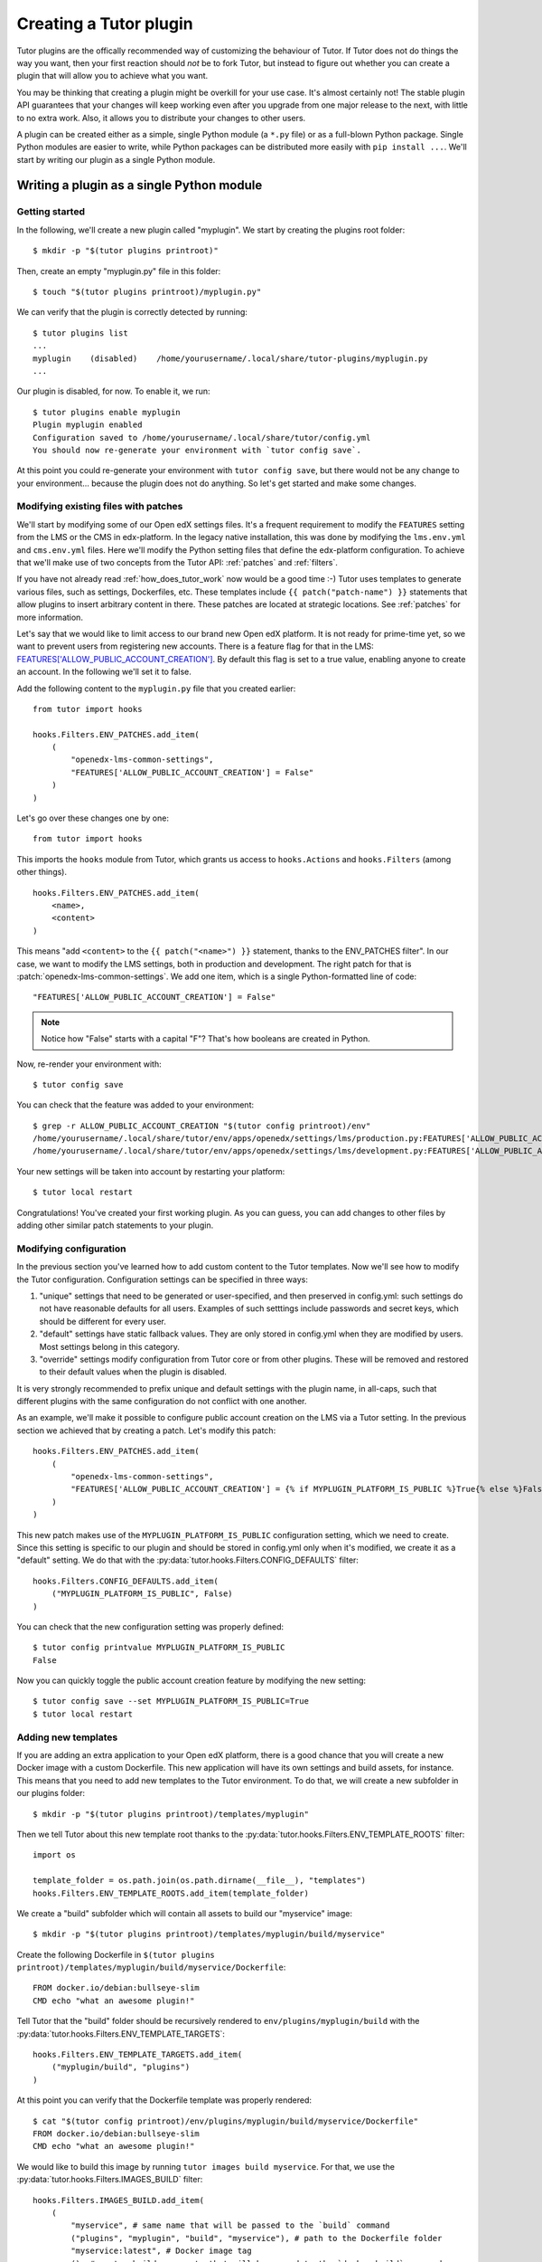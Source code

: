 .. _plugin_development_tutorial:

=======================
Creating a Tutor plugin
=======================

Tutor plugins are the offically recommended way of customizing the behaviour of Tutor. If Tutor does not do things the way you want, then your first reaction should *not* be to fork Tutor, but instead to figure out whether you can create a plugin that will allow you to achieve what you want.

You may be thinking that creating a plugin might be overkill for your use case. It's almost certainly not! The stable plugin API guarantees that your changes will keep working even after you upgrade from one major release to the next, with little to no extra work. Also, it allows you to distribute your changes to other users.

A plugin can be created either as a simple, single Python module (a ``*.py`` file) or as a full-blown Python package. Single Python modules are easier to write, while Python packages can be distributed more easily with ``pip install ...``. We'll start by writing our plugin as a single Python module.

Writing a plugin as a single Python module
==========================================

Getting started
---------------

In the following, we'll create a new plugin called "myplugin". We start by creating the plugins root folder::

    $ mkdir -p "$(tutor plugins printroot)"

Then, create an empty "myplugin.py" file in this folder::

    $ touch "$(tutor plugins printroot)/myplugin.py"

We can verify that the plugin is correctly detected by running::

    $ tutor plugins list
    ...
    myplugin    (disabled)    /home/yourusername/.local/share/tutor-plugins/myplugin.py
    ...

Our plugin is disabled, for now. To enable it, we run::

    $ tutor plugins enable myplugin
    Plugin myplugin enabled
    Configuration saved to /home/yourusername/.local/share/tutor/config.yml
    You should now re-generate your environment with `tutor config save`.

At this point you could re-generate your environment with ``tutor config save``, but there would not be any change to your environment... because the plugin does not do anything. So let's get started and make some changes.

Modifying existing files with patches
-------------------------------------

We'll start by modifying some of our Open edX settings files. It's a frequent requirement to modify the ``FEATURES`` setting from the LMS or the CMS in edx-platform. In the legacy native installation, this was done by modifying the ``lms.env.yml`` and ``cms.env.yml`` files. Here we'll modify the Python setting files that define the edx-platform configuration. To achieve that we'll make use of two concepts from the Tutor API: :ref:`patches` and :ref:`filters`.

If you have not already read :ref:`how_does_tutor_work` now would be a good time :-) Tutor uses templates to generate various files, such as settings, Dockerfiles, etc. These templates include ``{{ patch("patch-name") }}`` statements that allow plugins to insert arbitrary content in there. These patches are located at strategic locations. See :ref:`patches` for more information.

Let's say that we would like to limit access to our brand new Open edX platform. It is not ready for prime-time yet, so we want to prevent users from registering new accounts. There is a feature flag for that in the LMS: `FEATURES['ALLOW_PUBLIC_ACCOUNT_CREATION'] <https://edx.readthedocs.io/projects/edx-platform-technical/en/latest/featuretoggles.html#featuretoggle-FEATURES['ALLOW_PUBLIC_ACCOUNT_CREATION']>`__. By default this flag is set to a true value, enabling anyone to create an account. In the following we'll set it to false.

Add the following content to the ``myplugin.py`` file that you created earlier::

    from tutor import hooks

    hooks.Filters.ENV_PATCHES.add_item(
        (
            "openedx-lms-common-settings",
            "FEATURES['ALLOW_PUBLIC_ACCOUNT_CREATION'] = False"
        )
    )

Let's go over these changes one by one::

    from tutor import hooks

This imports the ``hooks`` module from Tutor, which grants us access to ``hooks.Actions`` and ``hooks.Filters`` (among other things).

::

    hooks.Filters.ENV_PATCHES.add_item(
        <name>,
        <content>
    )

This means "add ``<content>`` to the ``{{ patch("<name>") }}`` statement, thanks to the  ENV_PATCHES filter". In our case, we want to modify the LMS settings, both in production and development. The right patch for that is :patch:`openedx-lms-common-settings`. We add one item, which is a single Python-formatted line of code::

    "FEATURES['ALLOW_PUBLIC_ACCOUNT_CREATION'] = False"

.. note:: Notice how "False" starts with a capital "F"? That's how booleans are created in Python.

Now, re-render your environment with::

    $ tutor config save

You can check that the feature was added to your environment::

    $ grep -r ALLOW_PUBLIC_ACCOUNT_CREATION "$(tutor config printroot)/env"
    /home/yourusername/.local/share/tutor/env/apps/openedx/settings/lms/production.py:FEATURES['ALLOW_PUBLIC_ACCOUNT_CREATION'] = False
    /home/yourusername/.local/share/tutor/env/apps/openedx/settings/lms/development.py:FEATURES['ALLOW_PUBLIC_ACCOUNT_CREATION'] = False

Your new settings will be taken into account by restarting your platform::

    $ tutor local restart

Congratulations! You've created your first working plugin. As you can guess, you can add changes to other files by adding other similar patch statements to your plugin.

Modifying configuration
-----------------------

In the previous section you've learned how to add custom content to the Tutor templates. Now we'll see how to modify the Tutor configuration. Configuration settings can be specified in three ways:

1. "unique" settings that need to be generated or user-specified, and then preserved in config.yml: such settings do not have reasonable defaults for all users. Examples of such setttings include passwords and secret keys, which should be different for every user.
2. "default" settings have static fallback values. They are only stored in config.yml when they are modified by users. Most settings belong in this category.
3. "override" settings modify configuration from Tutor core or from other plugins. These will be removed and restored to their default values when the plugin is disabled.

It is very strongly recommended to prefix unique and default settings with the plugin name, in all-caps, such that different plugins with the same configuration do not conflict with one another.

As an example, we'll make it possible to configure public account creation on the LMS via a Tutor setting. In the previous section we achieved that by creating a patch. Let's modify this patch::

    hooks.Filters.ENV_PATCHES.add_item(
        (
            "openedx-lms-common-settings",
            "FEATURES['ALLOW_PUBLIC_ACCOUNT_CREATION'] = {% if MYPLUGIN_PLATFORM_IS_PUBLIC %}True{% else %}False{% endif %}",
        )
    )

This new patch makes use of the ``MYPLUGIN_PLATFORM_IS_PUBLIC`` configuration setting, which we need to create. Since this setting is specific to our plugin and should be stored in config.yml only when it's modified, we create it as a "default" setting. We do that with the :py:data:`tutor.hooks.Filters.CONFIG_DEFAULTS` filter::

    hooks.Filters.CONFIG_DEFAULTS.add_item(
        ("MYPLUGIN_PLATFORM_IS_PUBLIC", False)
    )

You can check that the new configuration setting was properly defined::

    $ tutor config printvalue MYPLUGIN_PLATFORM_IS_PUBLIC
    False

Now you can quickly toggle the public account creation feature by modifying the new setting::

    $ tutor config save --set MYPLUGIN_PLATFORM_IS_PUBLIC=True
    $ tutor local restart


Adding new templates
--------------------

If you are adding an extra application to your Open edX platform, there is a good chance that you will create a new Docker image with a custom Dockerfile. This new application will have its own settings and build assets, for instance. This means that you need to add new templates to the Tutor environment. To do that, we will create a new subfolder in our plugins folder::

    $ mkdir -p "$(tutor plugins printroot)/templates/myplugin"

Then we tell Tutor about this new template root thanks to the :py:data:`tutor.hooks.Filters.ENV_TEMPLATE_ROOTS` filter::

    import os

    template_folder = os.path.join(os.path.dirname(__file__), "templates")
    hooks.Filters.ENV_TEMPLATE_ROOTS.add_item(template_folder)

We create a "build" subfolder which will contain all assets to build our "myservice" image::

    $ mkdir -p "$(tutor plugins printroot)/templates/myplugin/build/myservice"

Create the following Dockerfile in ``$(tutor plugins printroot)/templates/myplugin/build/myservice/Dockerfile``::

    FROM docker.io/debian:bullseye-slim
    CMD echo "what an awesome plugin!"

Tell Tutor that the "build" folder should be recursively rendered to ``env/plugins/myplugin/build`` with the :py:data:`tutor.hooks.Filters.ENV_TEMPLATE_TARGETS`::

    hooks.Filters.ENV_TEMPLATE_TARGETS.add_item(
        ("myplugin/build", "plugins")
    )

At this point you can verify that the Dockerfile template was properly rendered::

    $ cat "$(tutor config printroot)/env/plugins/myplugin/build/myservice/Dockerfile"
    FROM docker.io/debian:bullseye-slim
    CMD echo "what an awesome plugin!"

We would like to build this image by running ``tutor images build myservice``. For that, we use the :py:data:`tutor.hooks.Filters.IMAGES_BUILD` filter::

    hooks.Filters.IMAGES_BUILD.add_item(
        (
            "myservice", # same name that will be passed to the `build` command
            ("plugins", "myplugin", "build", "myservice"), # path to the Dockerfile folder
            "myservice:latest", # Docker image tag
            (), # custom build arguments that will be passed to the `docker build` command
        )
    )

You can now build your image::

    $ tutor images build myservice
    Building image myservice:latest
    docker build -t myservice:latest /home/yourusername/.local/share/tutor/env/plugins/myplugin/build/myservice
    ...
    Successfully tagged myservice:latest

Similarly, to push/pull your image to/from a Docker registry, implement the :py:data:`tutor.hooks.Filters.IMAGES_PUSH` and :py:data:`tutor.hooks.Filters.IMAGES_PULL` filters::

    hooks.Filters.IMAGES_PUSH.add_item(("myservice", "myservice:latest"))
    hooks.Filters.IMAGES_PULL.add_item(("myservice", "myservice:latest"))

You can now run::

    $ tutor images push myservice
    $ tutor images pull myservice

The "myservice" container can be automatically run in local installations by implementing the :patch:`local-docker-compose-services` patch::

    hooks.Filters.ENV_PATCHES.add_item(
        (
            "local-docker-compose-services",
            """
    myservice:
        image: myservice:latest
    """
        )
    )

You can now run the "myservice" container which will execute the ``CMD`` statement we wrote in the Dockerfile::

    $ tutor config save && tutor local run myservice
    ...
    Creating tutor_local_myservice_run ... done
    what an awesome plugin!

Declaring initialisation tasks
------------------------------

Services often need to run specific tasks before they can be started. For instance, the LMS and the CMS need to apply database migrations. These commands are written in shell scripts that are executed whenever we run ``quickstart``. We call these scripts "init tasks". To add a new local init task, we must first add the corresponding service to the ``docker-compose-jobs.yml`` file by implementing the :patch:`local-docker-compose-jobs-services` patch::

    hooks.Filters.ENV_PATCHES.add_item(
        (
            "local-docker-compose-jobs-services",
            """
    myservice-job:
        image: myservice:latest
    """,
        )
    )

The patch above defined the "myservice-job" container which will run our initialisation task. Make sure that it is applied by updating your environment::

    $ tutor config save

Next, we create the folder which will contain our init task script::

    $ mkdir "$(tutor plugins printroot)/templates/myplugin/tasks"

Edit ``$(tutor plugins printroot)/templates/myplugin/tasks/init.sh``::

    echo "++++++ initialising my plugin..."
    echo "++++++ done!"

Add our init task script to the :py:data:`tutor.hooks.Filters.COMMANDS_INIT` filter::

    hooks.Filters.COMMANDS_INIT.add_item(
        ("myservice", ("myplugin", "tasks", "init.sh")),
    )

Run this initialisation task with::

    $ tutor local init --limit=myplugin
    ...
    Running init task: myplugin/tasks/init.sh
    ...
    Creating tutor_local_myservice-job_run ... done
    ++++++ initialising my plugin...
    ++++++ done!
    All services initialised.

Final result
------------

Eventually, our plugin is composed of the following files, all stored within the folder indicated by ``tutor plugins printroot`` (on Linux: ``~/.local/share/tutor-plugins``).

``myplugin.py``
~~~~~~~~~~~~~~~

::

    import os
    from tutor import hooks

    # Define extra folder to look for templates and render the content of the "build" folder
    template_folder = os.path.join(os.path.dirname(__file__), "templates")
    hooks.Filters.ENV_TEMPLATE_ROOTS.add_item(template_folder)
    hooks.Filters.ENV_TEMPLATE_TARGETS.add_item(
        ("myplugin/build", "plugins")
    )

    # Define patches
    hooks.Filters.ENV_PATCHES.add_item(
        (
            "openedx-lms-common-settings",
            "FEATURES['ALLOW_PUBLIC_ACCOUNT_CREATION'] = False"
        )
    )
    hooks.Filters.ENV_PATCHES.add_item(
        (
            "openedx-lms-common-settings",
            "FEATURES['ALLOW_PUBLIC_ACCOUNT_CREATION'] = {% if MYPLUGIN_PLATFORM_IS_PUBLIC %}True{% else %}False{% endif %}",
        )
    )
    hooks.Filters.ENV_PATCHES.add_item(
        (
            "local-docker-compose-services",
            """
    myservice:
        image: myservice:latest
    """
        )
    )
    hooks.Filters.ENV_PATCHES.add_item(
        (
            "local-docker-compose-jobs-services",
            """
    myservice-job:
        image: myservice:latest
    """,
        )
    )

    # Modify configuration
    hooks.Filters.CONFIG_DEFAULTS.add_item(
        ("MYPLUGIN_PLATFORM_IS_PUBLIC", False)
    )

    # Define tasks
    hooks.Filters.IMAGES_BUILD.add_item(
        (
            "myservice",
            ("plugins", "myplugin", "build", "myservice"),
            "myservice:latest",
            (),
        )
    )
    hooks.Filters.IMAGES_PUSH.add_item(("myservice", "myservice:latest"))
    hooks.Filters.IMAGES_PULL.add_item(("myservice", "myservice:latest"))
    hooks.Filters.COMMANDS_INIT.add_item(
        ("myservice", ("myplugin", "tasks", "init.sh")),
    )

``templates/myplugin/build/myservice/Dockerfile``
~~~~~~~~~~~~~~~~~~~~~~~~~~~~~~~~~~~~~~~~~~~~~~~~~

::

    FROM docker.io/debian:bullseye-slim
    CMD echo "what an awesome plugin!"

``templates/myplugin/tasks/init.sh``
~~~~~~~~~~~~~~~~~~~~~~~~~~~~~~~~~~~~

::

    echo "initialising my plugin..."
    echo "done!"

Distributing a plugin as a Python package
=========================================

Storing plugins as simple Python modules has the merit of simplicity, but it makes it more difficult to distribute them, either to other users or to remote servers. When your plugin grows more complex, it is recommended to migrate it to a Python package. You should create a package using the `plugin cookiecutter <https://github.com/overhangio/cookiecutter-tutor-plugin>`__. Packages are automatically detected as plugins thanks to the "tutor.plugin.v1" `entry point <https://setuptools.pypa.io/en/latest/userguide/entry_point.html#advertising-behavior>`__. The modules indicated by this entry point will be automatically imported when the plugins are enabled. See the cookiecutter project `README <https://github.com/overhangio/cookiecutter-tutor-plugin/blob/master/README.rst>`__ for more information.
